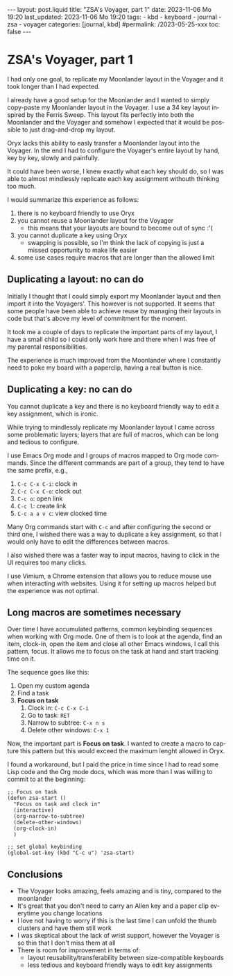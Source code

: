 #+LANGUAGE: en
#+OPTIONS: toc:nil  broken-links:mark

#+begin_export html
---
layout: post.liquid
title:  "ZSA's Voyager, part 1"
date: 2023-11-06 Mo 19:20
last_updated: 2023-11-06 Mo 19:20
tags:
  - kbd
  - keyboard
  - journal
  - zsa
  - voyager
categories: [journal, kbd]
#permalink: /2023-05-25-xxx
toc: false
---

#+end_export


* ZSA's Voyager, part 1
  
  I had only one goal, to replicate my Moonlander layout in the
  Voyager and it took longer than I had expected.

  I already have a good setup for the Moonlander and I wanted to
  simply copy-paste my Moonlander layout in the Voyager. I use a 34
  key layout inspired by the Ferris Sweep. This layout fits perfectly
  into both the Moonlander and the Voyager and somehow I expected that
  it would be possible to just drag-and-drop my layout.

  Oryx lacks this ability to easly transfer a Moonlander layout into
  the Voyager. In the end I had to configure the Voyager's entire
  layout by hand, key by key, slowly and painfully. 

  It could have been worse, I knew exactly what each key should do, so
  I was able to almost mindlessly replicate each key assignment
  withouth thinking too much.

  
  I would summarize this experience as follows:

   1. there is no keyboard friendly to use Oryx
   2. you cannot reuse a Moonlander layout for the Voyager
      - this means that your layouts are bound to become out of
        sync :'(
   3. you cannot duplicate a key using Oryx
      - swapping is possible, so I'm think the lack of copying is just
        a missed opportunity to make life easier
   4. some use cases require macros that are longer than the allowed
      limit 

   
** Duplicating a layout: no can do

   Initially I thought that I could simply export my Moonlander layout
   and then import it into the Voyagers'. This however is not
   supported. It seems that some people have been able to achieve
   reuse by managing their layouts in code but that's above my level
   of commitment for the moment.

   It took me a couple of days to replicate the important parts of my
   layout, I have a small child so I could only work here and there
   when I was free of my parental responsibilities.

   The experience is much improved from the Moonlander where I
   constantly need to poke my board with a paperclip, having a real 
   button is nice.
   

** Duplicating a key: no can do

   You cannot duplicate a key and there is no keyboard friendly way to
   edit a key assignment, which is ironic.
   
   While trying to mindlessly replicate my Moonlander layout I came
   across some problematic layers; layers that are full of macros,
   which can be long and tedious to configure.

   I use Emacs Org mode and I groups of macros mapped to Org mode
   commands. Since the different commands are part of a group, they
   tend to have the same prefix, e.g.,

   1. =C-c C-x C-i=: clock in
   2. =C-c C-x C-o=: clock out
   3. =C-c o=: open link
   4. =C-c l=: create link
   5. =C-c a a v c=: view clocked time 


   Many Org commands start with =C-c= and after configuring the second
   or third one, I wished there was a way to duplicate a key
   assignment, so that I would only have to edit the differences
   between macros.

   I also wished there was a faster way to input macros, having to
   click in the UI requires too many clicks.

   I use Vimium, a Chrome extension that allows you to reduce mouse
   use when interacting with websites. Using it for setting up macros
   helped but the experience was not optimal.
   
   
** Long macros are sometimes necessary

   Over time I have accumulated patterns, common keybinding sequences
   when working with Org mode. One of them is to look at the agenda,
   find an item, clock-in, open the item and close all other Emacs
   windows, I call this pattern, focus. It allows me to focus on the
   task at hand and start tracking time on it.

   The sequence goes like this:

   1. Open my custom agenda
   2. Find a task
   3. *Focus on task*
      1) Clock in: =C-c C-x C-i=
      2) Go to task: =RET=
      3) Narrow to subtree: =C-x n s=
      4) Delete other windows: =C-x 1=


   Now, the important part is *Focus on task*. I wanted to create a
   macro to capture this pattern but this would exceed the maximum
   lenght allowed in Oryx. 

   I found a workaround, but I paid the price in time since I had to
   read some Lisp code and the Org mode docs, which was more
   than I was willing to commit to at the beginning:

   #+begin_src elisp
     ;; Focus on task
     (defun zsa-start ()
       "Focus on task and clock in"
       (interactive)
       (org-narrow-to-subtree)
       (delete-other-windows)
       (org-clock-in)
       )

     ;; set global keybinding
     (global-set-key (kbd "C-c u") 'zsa-start)
   #+end_src
   
   
** Conclusions

   - The Voyager looks amazing, feels amazing and is tiny, compared to
     the moonlander
   - It's great that you don't need to carry an Allen key and a paper
     clip everytime you change locations
   - I love not having to worry if this is the last time I can unfold
     the thumb clusters and have them still work
   - I was skeptical about the lack of wrist support, however the
     Voyager is so thin that I don't miss them at all
   - There is room for improvement in terms of:
     + layout reusability/transferability between size-compatible
       keyboards
     + less tedious and keyboard friendly ways to edit key assignments

   
